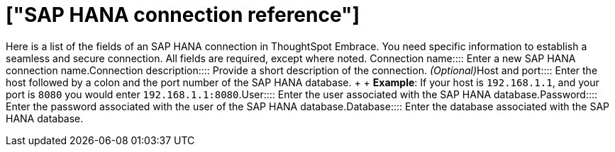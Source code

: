 = ["SAP HANA connection reference"]
:last_updated: 06/18/2020
:permalink: /:collection/:path.html
:sidebar: mydoc_sidebar
:summary: Learn about the fields used to create an SAP HANA connection using ThoughtSpot Embrace.

Here is a list of the fields of an SAP HANA connection in ThoughtSpot Embrace.
You need specific information to establish a seamless and secure connection.
All fields are required, except where noted.
+++<dlentry id="embrace-HANA-ref-connection-name">+++Connection name::::  Enter a new SAP HANA connection name.+++</dlentry>++++++<dlentry id="embrace-HANA-ref-connection-description">+++Connection description::::
Provide a short description of the connection.
_(Optional)_+++</dlentry>++++++<dlentry id="embrace-HANA-ref-host-port">+++Host and port::::
Enter the host followed by a colon and the port number of the SAP HANA database.
+  + *Example*: If your host is `192.168.1.1`, and your port is `8080` you would enter `192.168.1.1:8080`.+++</dlentry>++++++<dlentry id="embrace-HANA-user-id">+++User::::  Enter the user associated with the SAP HANA database.+++</dlentry>++++++<dlentry id="embrace-HANA-password">+++Password::::  Enter the password associated with the user of the SAP HANA database.+++</dlentry>++++++<dlentry id="embrace-HANA-password">+++Database::::  Enter the database associated with the SAP HANA database.+++</dlentry>+++
